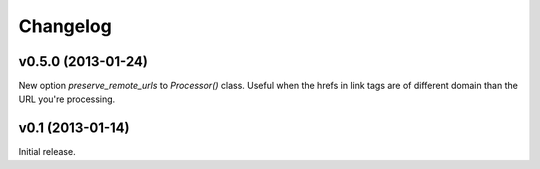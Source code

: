 .. index:: changelog

.. _changelog-chapter:

Changelog
=========


v0.5.0 (2013-01-24)
-----------------

New option `preserve_remote_urls` to `Processor()` class. Useful when
the hrefs in link tags are of different domain than the URL you're
processing.


v0.1 (2013-01-14)
-----------------

Initial release.
